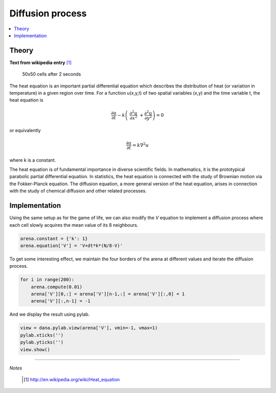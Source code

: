 
Diffusion process
-------------------------------------------------------------------------------
.. contents::
   :depth: 1
   :local:

Theory
++++++

**Text from wikipedia entry** [#]_

.. figure:: _static/diffusion.png
   :figclass: figure-right

   50x50 cells after 2 seconds

The heat equation is an important partial differential equation which describes
the distribution of  heat (or variation in temperature) in  a given region over
time. For a function u(x,y,t) of two spatial variables (x,y) and the time
variable t, the heat equation is

.. math::

    \frac{\partial u}{\partial t} -k\left( \
     \frac{\partial^2u}{\partial x^2} \
    +\frac{\partial^2u}{\partial y^2}\right) = 0

or equivalently

.. math::

    \frac{\partial u}{\partial t} = k \nabla^2 u

where k is a constant.

The heat equation is of fundamental importance in diverse scientific fields. In
mathematics, it is the prototypical parabolic partial differential equation. In
statistics, the  heat equation is connected  with the study  of Brownian motion
via the Fokker-Planck equation. The  diffusion equation, a more general version
of the heat equation, arises in connection with the study of chemical diffusion
and other related processes.


Implementation
++++++++++++++

Using  the same setup  as for  the game  of life,  we can  also modify  the *V*
equation to implement  a diffusion process where each  cell slowly acquires the
mean value of its 8 neighbours.

.. code-block:: python

   arena.constant = {'k': 1}
   arena.equation['V'] = 'V+dt*k*(N/8-V)'

To get some interesting effect, we maintain the four borders of the arena at
different values and iterate the diffusion process.

.. code-block:: python

   for i in range(200):
       arena.compute(0.01)
       arena['V'][0,:] = arena['V'][n-1,:] = arena['V'][:,0] = 1
       arena['V'][:,n-1] = -1


And we display the result using pylab.

.. code-block:: python

   view = dana.pylab.view(arena['V'], vmin=-1, vmax=1)
   pylab.xticks('')
   pylab.yticks('')
   view.show()


----------

*Notes*

    .. [#] http://en.wikipedia.org/wiki/Heat_equation
